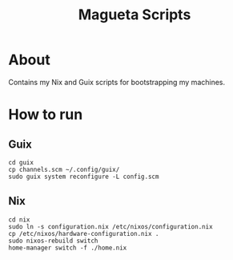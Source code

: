 #+TITLE: Magueta Scripts

* About
  Contains my Nix and Guix scripts for bootstrapping my machines.
  
* How to run
  
** Guix
   #+BEGIN_SRC shell
     cd guix
     cp channels.scm ~/.config/guix/
     sudo guix system reconfigure -L config.scm
   #+END_SRC
** Nix
   #+BEGIN_SRC shell
     cd nix
     sudo ln -s configuration.nix /etc/nixos/configuration.nix
     cp /etc/nixos/hardware-configuration.nix .
     sudo nixos-rebuild switch
     home-manager switch -f ./home.nix
   #+END_SRC
